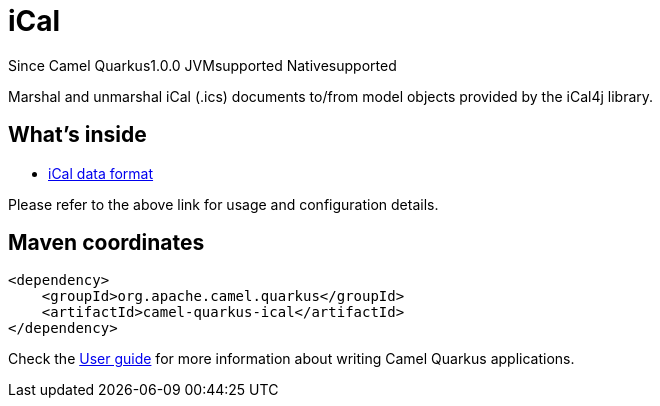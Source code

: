 // Do not edit directly!
// This file was generated by camel-quarkus-maven-plugin:update-extension-doc-page

[[ical]]
= iCal
:page-aliases: extensions/ical.adoc
:cq-since: 1.0.0
:cq-artifact-id: camel-quarkus-ical
:cq-native-supported: true
:cq-status: Stable
:cq-description: Marshal and unmarshal iCal (.ics) documents to/from model objects provided by the iCal4j library.
:cq-deprecated: false
:cq-targetRuntime: Native

[.badges]
[.badge-key]##Since Camel Quarkus##[.badge-version]##1.0.0## [.badge-key]##JVM##[.badge-supported]##supported## [.badge-key]##Native##[.badge-supported]##supported##

Marshal and unmarshal iCal (.ics) documents to/from model objects provided by the iCal4j library.

== What's inside

* https://camel.apache.org/components/latest/dataformats/ical-dataformat.html[iCal data format]

Please refer to the above link for usage and configuration details.

== Maven coordinates

[source,xml]
----
<dependency>
    <groupId>org.apache.camel.quarkus</groupId>
    <artifactId>camel-quarkus-ical</artifactId>
</dependency>
----

Check the xref:user-guide/index.adoc[User guide] for more information about writing Camel Quarkus applications.
